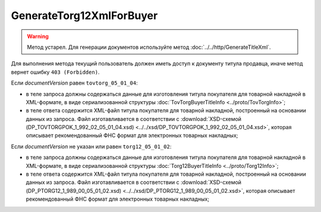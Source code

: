 GenerateTorg12XmlForBuyer
=========================

.. warning::
	Метод устарел. Для генерации документов используйте метод :doc:`../../http/GenerateTitleXml`.

.. http:post:: /GenerateTorg12XmlForBuyer

	:queryparam documentVersion: версия документа.
	:queryparam boxId: идентификатор ящика организации.
	:queryparam sellerTitleMessageId: идентификатор сообщения, содержащего соответствующий титул продавца.
	:queryparam sellerTitleAttachmentId: идентификатор сущности, представляющей титул продавца, для которого требуется изготовить титул заказчика.

	:requestheader Authorization: данные, необходимые для :doc:`авторизации <../../Authorization>`.

	:statuscode 200: операция успешно завершена.
	:statuscode 400: данные в запросе имеют неверный формат или отсутствуют обязательные параметры.
	:statuscode 401: в запросе отсутствует HTTP-заголовок ``Authorization`` или в этом заголовке содержатся некорректные авторизационные данные.
	:statuscode 402: у организации с указанным идентификатором ``boxId`` закончилась подписка на API.
	:statuscode 403: доступ к ящику с предоставленным авторизационным токеном запрещен.
	:statuscode 404: при заполненном поле ``DiadocOrganizationInfo.BoxId`` в справочнике Диадока отсутствует организация, которой принадлежит указанный ящик.
	:statuscode 405: используется неподходящий HTTP-метод.
	:statuscode 409: не удалось разобрать соответствующий титул продавца.
	:statuscode 500: при обработке запроса возникла непредвиденная ошибка.

	:responseheader Content-Disposition: имя файла титула покупателя для товарной накладной.
	
Для выполнения метода текущий пользователь должен иметь доступ к документу титула продавца, иначе метод вернет ошибку ``403 (Forbidden)``.

Если *documentVersion* равен ``tovtorg_05_01_04``:

- в теле запроса должны содержаться данные для изготовления титула покупателя для товарной накладной в XML-формате, в виде сериализованной структуры :doc:`TovTorgBuyerTitleInfo <../proto/TovTorgInfo>`;

- в теле ответа содержится XML-файл титула покупателя для товарной накладной, построенный на основании данных из запроса. Файл изготавливается в соответствии с :download:`XSD-схемой (DP_TOVTORGPOK_1_992_02_05_01_04.xsd) <../../xsd/DP_TOVTORGPOK_1_992_02_05_01_04.xsd>`, которая описывает рекомендованный ФНС формат для электронных товарных накладных;

Если *documentVersion* не указан или равен ``torg12_05_01_02``:

- в теле запроса должны содержаться данные для изготовления титула покупателя для товарной накладной в XML-формате, в виде сериализованной структуры :doc:`Torg12BuyerTitleInfo <../proto/Torg12Info>`;

- в теле ответа содержится XML-файл титула покупателя для товарной накладной, построенный на основании данных из запроса. Файл изготавливается в соответствии с :download:`XSD-схемой (DP_PTORG12_1_989_00_05_01_02.xsd) <../../xsd/DP_PTORG12_1_989_00_05_01_02.xsd>`, которая описывает рекомендованный ФНС формат для электронных товарных накладных;